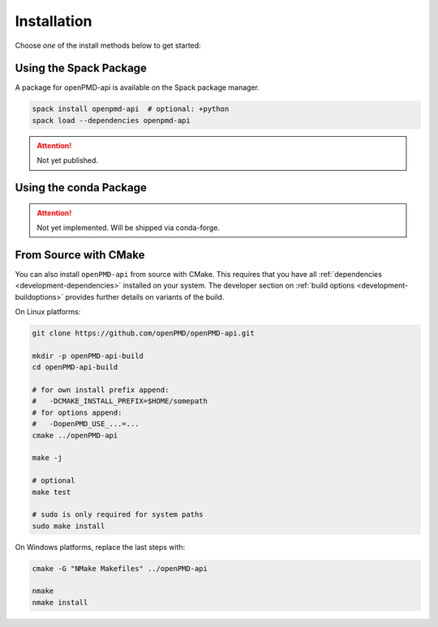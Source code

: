 .. _install:

Installation
============

.. raw:: html

   <style>
   .rst-content .section>img {
       width: 30px;
       margin-bottom: 0;
       margin-top: 0;
       margin-right: 15px;
       margin-left: 15px;
       float: left;
   }
   </style>

Choose *one* of the install methods below to get started:

.. only:: html

   .. image:: spack.svg

Using the Spack Package
-----------------------

A package for openPMD-api is available on the Spack package manager.

.. code-block:: bash

   spack install openpmd-api  # optional: +python
   spack load --dependencies openpmd-api

.. attention::

   Not yet published.

.. only:: html

   .. image:: conda.svg

Using the conda Package
-----------------------

.. attention::

   Not yet implemented.
   Will be shipped via conda-forge.

.. only:: html

   .. image:: cmake.svg

From Source with CMake
----------------------

You can also install ``openPMD-api`` from source with CMake.
This requires that you have all :ref:`dependencies <development-dependencies>` installed on your system.
The developer section on :ref:`build options <development-buildoptions>` provides further details on variants of the build.

On Linux platforms:

.. code-block:: bash

   git clone https://github.com/openPMD/openPMD-api.git

   mkdir -p openPMD-api-build
   cd openPMD-api-build

   # for own install prefix append:
   #   -DCMAKE_INSTALL_PREFIX=$HOME/somepath
   # for options append:
   #   -DopenPMD_USE_...=...
   cmake ../openPMD-api

   make -j

   # optional
   make test

   # sudo is only required for system paths
   sudo make install

On Windows platforms, replace the last steps with:

.. code-block:: bash

   cmake -G "NMake Makefiles" ../openPMD-api

   nmake
   nmake install
